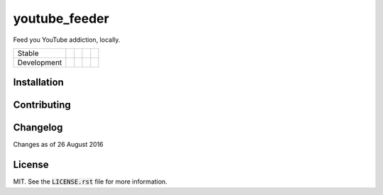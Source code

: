 youtube_feeder
==============
Feed you YouTube addiction, locally.

=========== =============== ================== ======================= ====================
Stable      |stable_build|  |stable_coverage|  |stable_documentation|  |stable_pyversions|
Development |develop_build| |develop_coverage| |develop_documentation| |develop_pyversions|
=========== =============== ================== ======================= ====================

.. |stable_build| image:: https://travis-ci.org/scolby33/youtube_feeder.svg?branch=master
    :target: https://travis-ci.org/scolby33/youtube_feeder
    :alt: Stable Build Status
.. |stable_coverage| image:: https://codecov.io/github/scolby33/youtube_feeder/coverage.svg?branch=master
    :target: https://codecov.io/github/scolby33/youtube_feeder?branch=master
    :alt: Stable Test Coverage Status
.. |stable_documentation| image:: http://readthedocs.org/projects/youtube-feeder/badge/?version=stable
    :target: http://youtube-feeder.readthedocs.io/en/stable/?badge=stable
    :alt: Stable Documentation Status
.. |stable_pyversions| image:: https://img.shields.io/badge/python-3.5-blue.svg
    :alt: Stable Supported Python Versions

.. |develop_build| image:: https://travis-ci.org/scolby33/youtube_feeder.svg?branch=develop
    :target: https://travis-ci.org/scolby33/youtube_feeder
    :alt: Stable Build Status
.. |develop_coverage| image:: https://codecov.io/github/scolby33/youtube_feeder/coverage.svg?branch=develop
    :target: https://codecov.io/github/scolby33/youtube_feeder?branch=develop
    :alt: Stable Test Coverage Status
.. |develop_documentation| image:: http://readthedocs.org/projects/youtube-feeder/badge/?version=develop
    :target: http://youtube-feeder.readthedocs.io/en/stable/?badge=develop
    :alt: Stable Documentation Status
.. |develop_pyversions| image:: https://img.shields.io/badge/python-3.5-blue.svg
    :alt: Stable Supported Python Versions


Installation
------------


Contributing
------------


Changelog
---------

Changes as of 26 August 2016


License
-------

MIT. See the :code:`LICENSE.rst` file for more information.

